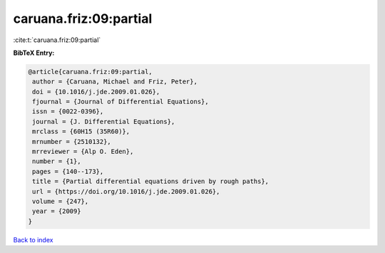 caruana.friz:09:partial
=======================

:cite:t:`caruana.friz:09:partial`

**BibTeX Entry:**

.. code-block:: bibtex

   @article{caruana.friz:09:partial,
    author = {Caruana, Michael and Friz, Peter},
    doi = {10.1016/j.jde.2009.01.026},
    fjournal = {Journal of Differential Equations},
    issn = {0022-0396},
    journal = {J. Differential Equations},
    mrclass = {60H15 (35R60)},
    mrnumber = {2510132},
    mrreviewer = {Alp O. Eden},
    number = {1},
    pages = {140--173},
    title = {Partial differential equations driven by rough paths},
    url = {https://doi.org/10.1016/j.jde.2009.01.026},
    volume = {247},
    year = {2009}
   }

`Back to index <../By-Cite-Keys.rst>`_
